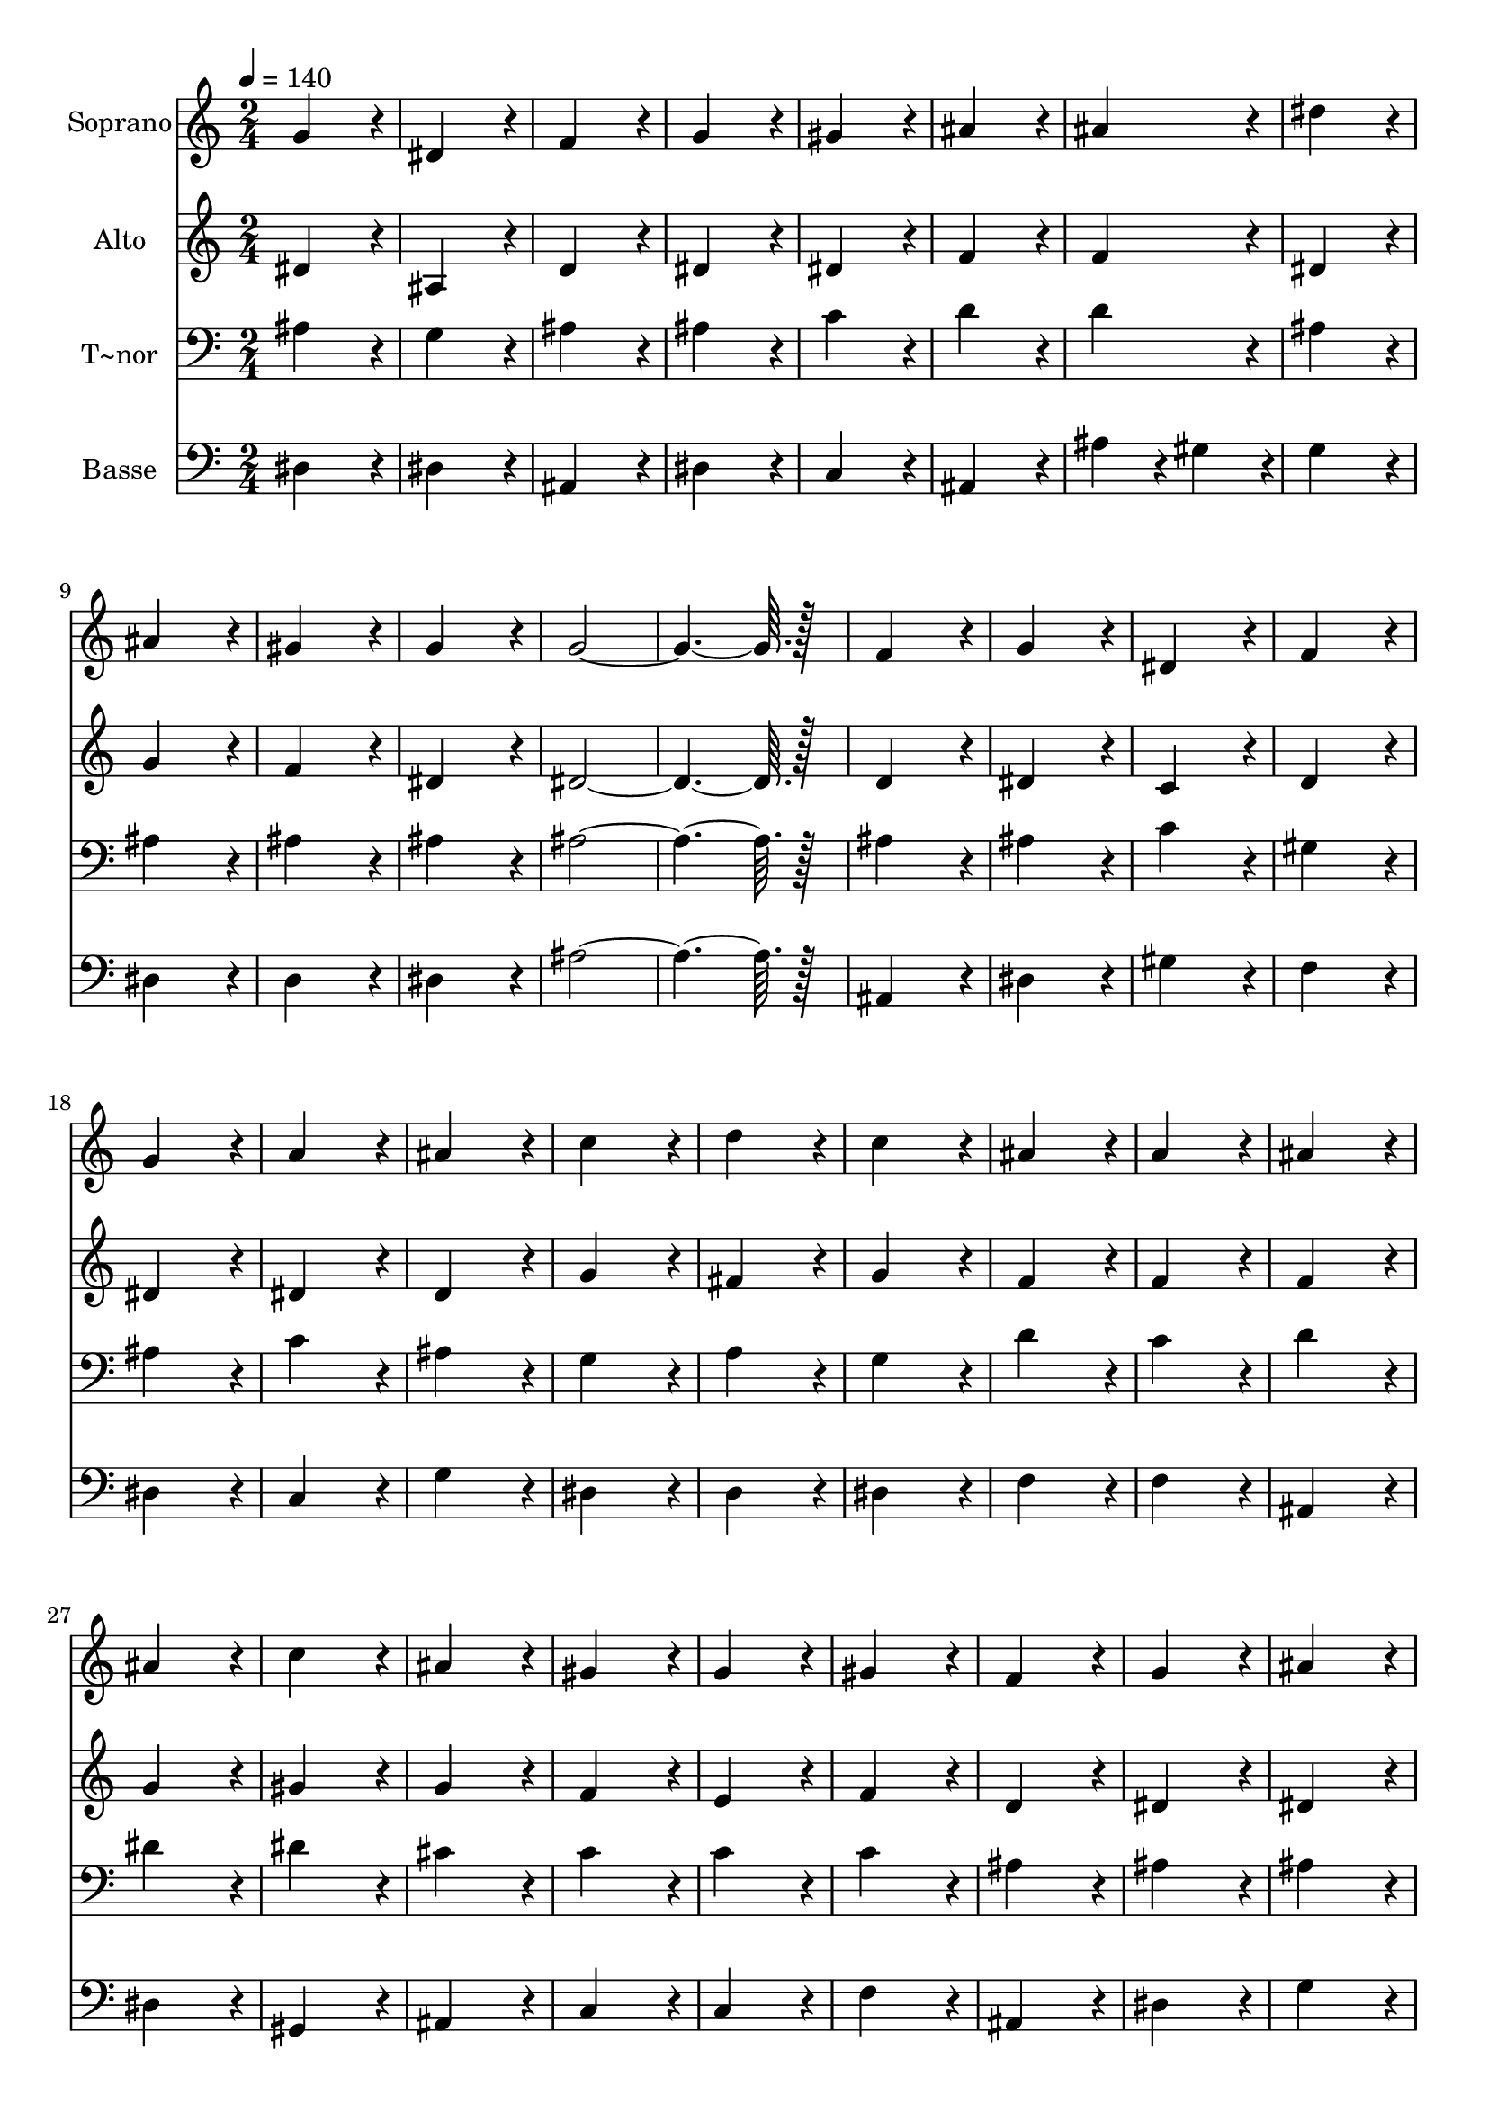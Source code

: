 % Lily was here -- automatically converted by c:/Program Files (x86)/LilyPond/usr/bin/midi2ly.py from output/167.mid
\version "2.14.0"

\layout {
  \context {
    \Voice
    \remove "Note_heads_engraver"
    \consists "Completion_heads_engraver"
    \remove "Rest_engraver"
    \consists "Completion_rest_engraver"
  }
}

trackAchannelA = {
  
  \time 2/4 
  
  \tempo 4 = 140 
  
}

trackA = <<
  \context Voice = voiceA \trackAchannelA
>>


trackBchannelA = {
  
  \set Staff.instrumentName = "Soprano"
  
  \time 2/4 
  
  \tempo 4 = 140 
  
}

trackBchannelB = \relative c {
  g''4*172/96 r4*20/96 
  | % 2
  dis4*172/96 r4*20/96 
  | % 3
  f4*172/96 r4*20/96 
  | % 4
  g4*172/96 r4*20/96 
  | % 5
  gis4*172/96 r4*20/96 
  | % 6
  ais4*172/96 r4*20/96 
  | % 7
  ais4*172/96 r4*20/96 
  | % 8
  dis4*172/96 r4*20/96 
  | % 9
  ais4*172/96 r4*20/96 
  | % 10
  gis4*172/96 r4*20/96 
  | % 11
  g4*172/96 r4*20/96 
  | % 12
  g128*115 r128*13 
  | % 14
  f4*172/96 r4*20/96 
  | % 15
  g4*172/96 r4*20/96 
  | % 16
  dis4*172/96 r4*20/96 
  | % 17
  f4*172/96 r4*20/96 
  | % 18
  g4*172/96 r4*20/96 
  | % 19
  a4*172/96 r4*20/96 
  | % 20
  ais4*172/96 r4*20/96 
  | % 21
  c4*172/96 r4*20/96 
  | % 22
  d4*172/96 r4*20/96 
  | % 23
  c4*172/96 r4*20/96 
  | % 24
  ais4*172/96 r4*20/96 
  | % 25
  a4*172/96 r4*20/96 
  | % 26
  ais4*172/96 r4*20/96 
  | % 27
  ais4*172/96 r4*20/96 
  | % 28
  c4*172/96 r4*20/96 
  | % 29
  ais4*172/96 r4*20/96 
  | % 30
  gis4*172/96 r4*20/96 
  | % 31
  g4*172/96 r4*20/96 
  | % 32
  gis4*172/96 r4*20/96 
  | % 33
  f4*172/96 r4*20/96 
  | % 34
  g4*172/96 r4*20/96 
  | % 35
  ais4*172/96 r4*20/96 
  | % 36
  gis4*172/96 r4*20/96 
  | % 37
  g4*172/96 r4*20/96 
  | % 38
  g128*115 r128*13 
  | % 40
  f4*172/96 r4*20/96 
  | % 41
  ais4*172/96 r4*20/96 
  | % 42
  c4*172/96 r4*20/96 
  | % 43
  d4*172/96 r4*20/96 
  | % 44
  dis4*172/96 r4*20/96 
  | % 45
  d4*172/96 r4*20/96 
  | % 46
  c4*172/96 r4*20/96 
  | % 47
  ais4*172/96 r4*20/96 
  | % 48
  gis4*172/96 r4*20/96 
  | % 49
  g4*172/96 r4*20/96 
  | % 50
  f4*172/96 r4*20/96 
  | % 51
  f4*172/96 r4*20/96 
  | % 52
  dis128*115 
}

trackB = <<
  \context Voice = voiceA \trackBchannelA
  \context Voice = voiceB \trackBchannelB
>>


trackCchannelA = {
  
  \set Staff.instrumentName = "Alto"
  
  \time 2/4 
  
  \tempo 4 = 140 
  
}

trackCchannelB = \relative c {
  dis'4*172/96 r4*20/96 
  | % 2
  ais4*172/96 r4*20/96 
  | % 3
  d4*172/96 r4*20/96 
  | % 4
  dis4*172/96 r4*20/96 
  | % 5
  dis4*172/96 r4*20/96 
  | % 6
  f4*172/96 r4*20/96 
  | % 7
  f4*172/96 r4*20/96 
  | % 8
  dis4*172/96 r4*20/96 
  | % 9
  g4*172/96 r4*20/96 
  | % 10
  f4*172/96 r4*20/96 
  | % 11
  dis4*172/96 r4*20/96 
  | % 12
  dis128*115 r128*13 
  | % 14
  d4*172/96 r4*20/96 
  | % 15
  dis4*172/96 r4*20/96 
  | % 16
  c4*172/96 r4*20/96 
  | % 17
  d4*172/96 r4*20/96 
  | % 18
  dis4*172/96 r4*20/96 
  | % 19
  dis4*172/96 r4*20/96 
  | % 20
  d4*172/96 r4*20/96 
  | % 21
  g4*172/96 r4*20/96 
  | % 22
  fis4*172/96 r4*20/96 
  | % 23
  g4*172/96 r4*20/96 
  | % 24
  f4*172/96 r4*20/96 
  | % 25
  f4*172/96 r4*20/96 
  | % 26
  f4*172/96 r4*20/96 
  | % 27
  g4*172/96 r4*20/96 
  | % 28
  gis4*172/96 r4*20/96 
  | % 29
  g4*172/96 r4*20/96 
  | % 30
  f4*172/96 r4*20/96 
  | % 31
  e4*172/96 r4*20/96 
  | % 32
  f4*172/96 r4*20/96 
  | % 33
  d4*172/96 r4*20/96 
  | % 34
  dis4*172/96 r4*20/96 
  | % 35
  dis4*172/96 r4*20/96 
  | % 36
  dis4*172/96 r4*20/96 
  | % 37
  dis4*172/96 r4*20/96 
  | % 38
  dis128*115 r128*13 
  | % 40
  d4*172/96 r4*20/96 
  | % 41
  dis4*172/96 r4*20/96 
  | % 42
  dis4*172/96 r4*20/96 
  | % 43
  g4*172/96 r4*20/96 
  | % 44
  g4*172/96 r4*20/96 
  | % 45
  g4*172/96 r4*20/96 
  | % 46
  dis4*172/96 r4*20/96 
  | % 47
  dis4*172/96 r4*20/96 
  | % 48
  dis4*172/96 r4*20/96 
  | % 49
  dis4*172/96 r4*20/96 
  | % 50
  dis4*172/96 r4*20/96 
  | % 51
  d4*172/96 r4*20/96 
  | % 52
  dis128*115 
}

trackC = <<
  \context Voice = voiceA \trackCchannelA
  \context Voice = voiceB \trackCchannelB
>>


trackDchannelA = {
  
  \set Staff.instrumentName = "T~nor"
  
  \time 2/4 
  
  \tempo 4 = 140 
  
}

trackDchannelB = \relative c {
  ais'4*172/96 r4*20/96 
  | % 2
  g4*172/96 r4*20/96 
  | % 3
  ais4*172/96 r4*20/96 
  | % 4
  ais4*172/96 r4*20/96 
  | % 5
  c4*172/96 r4*20/96 
  | % 6
  d4*172/96 r4*20/96 
  | % 7
  d4*172/96 r4*20/96 
  | % 8
  ais4*172/96 r4*20/96 
  | % 9
  ais4*172/96 r4*20/96 
  | % 10
  ais4*172/96 r4*20/96 
  | % 11
  ais4*172/96 r4*20/96 
  | % 12
  ais128*115 r128*13 
  | % 14
  ais4*172/96 r4*20/96 
  | % 15
  ais4*172/96 r4*20/96 
  | % 16
  c4*172/96 r4*20/96 
  | % 17
  gis4*172/96 r4*20/96 
  | % 18
  ais4*172/96 r4*20/96 
  | % 19
  c4*172/96 r4*20/96 
  | % 20
  ais4*172/96 r4*20/96 
  | % 21
  g4*172/96 r4*20/96 
  | % 22
  a4*172/96 r4*20/96 
  | % 23
  g4*172/96 r4*20/96 
  | % 24
  d'4*172/96 r4*20/96 
  | % 25
  c4*172/96 r4*20/96 
  | % 26
  d4*172/96 r4*20/96 
  | % 27
  dis4*172/96 r4*20/96 
  | % 28
  dis4*172/96 r4*20/96 
  | % 29
  cis4*172/96 r4*20/96 
  | % 30
  c4*172/96 r4*20/96 
  | % 31
  c4*172/96 r4*20/96 
  | % 32
  c4*172/96 r4*20/96 
  | % 33
  ais4*172/96 r4*20/96 
  | % 34
  ais4*172/96 r4*20/96 
  | % 35
  ais4*172/96 r4*20/96 
  | % 36
  c4*172/96 r4*20/96 
  | % 37
  ais4*172/96 r4*20/96 
  | % 38
  ais128*115 r128*13 
  | % 40
  ais4*172/96 r4*20/96 
  | % 41
  g4*172/96 r4*20/96 
  | % 42
  g4*172/96 r4*20/96 
  | % 43
  b4*172/96 r4*20/96 
  | % 44
  c4*172/96 r4*20/96 
  | % 45
  ais4*172/96 r4*20/96 
  | % 46
  gis4*172/96 r4*20/96 
  | % 47
  g4*172/96 r4*20/96 
  | % 48
  gis4*172/96 r4*20/96 
  | % 49
  ais4*172/96 r4*20/96 
  | % 50
  c4*172/96 r4*20/96 
  | % 51
  ais4*86/96 r4*10/96 gis4*86/96 r4*10/96 
  | % 52
  g128*115 
}

trackD = <<

  \clef bass
  
  \context Voice = voiceA \trackDchannelA
  \context Voice = voiceB \trackDchannelB
>>


trackEchannelA = {
  
  \set Staff.instrumentName = "Basse"
  
  \time 2/4 
  
  \tempo 4 = 140 
  
}

trackEchannelB = \relative c {
  dis4*172/96 r4*20/96 
  | % 2
  dis4*172/96 r4*20/96 
  | % 3
  ais4*172/96 r4*20/96 
  | % 4
  dis4*172/96 r4*20/96 
  | % 5
  c4*172/96 r4*20/96 
  | % 6
  ais4*172/96 r4*20/96 
  | % 7
  ais'4*86/96 r4*10/96 gis4*86/96 r4*10/96 
  | % 8
  g4*172/96 r4*20/96 
  | % 9
  dis4*172/96 r4*20/96 
  | % 10
  d4*172/96 r4*20/96 
  | % 11
  dis4*172/96 r4*20/96 
  | % 12
  ais'128*115 r128*13 
  | % 14
  ais,4*172/96 r4*20/96 
  | % 15
  dis4*172/96 r4*20/96 
  | % 16
  gis4*172/96 r4*20/96 
  | % 17
  f4*172/96 r4*20/96 
  | % 18
  dis4*172/96 r4*20/96 
  | % 19
  c4*172/96 r4*20/96 
  | % 20
  g'4*172/96 r4*20/96 
  | % 21
  dis4*172/96 r4*20/96 
  | % 22
  d4*172/96 r4*20/96 
  | % 23
  dis4*172/96 r4*20/96 
  | % 24
  f4*172/96 r4*20/96 
  | % 25
  f4*172/96 r4*20/96 
  | % 26
  ais,4*172/96 r4*20/96 
  | % 27
  dis4*172/96 r4*20/96 
  | % 28
  gis,4*172/96 r4*20/96 
  | % 29
  ais4*172/96 r4*20/96 
  | % 30
  c4*172/96 r4*20/96 
  | % 31
  c4*172/96 r4*20/96 
  | % 32
  f4*172/96 r4*20/96 
  | % 33
  ais,4*172/96 r4*20/96 
  | % 34
  dis4*172/96 r4*20/96 
  | % 35
  g4*172/96 r4*20/96 
  | % 36
  gis4*172/96 r4*20/96 
  | % 37
  dis4*172/96 r4*20/96 
  | % 38
  ais'128*115 r128*13 
  | % 40
  ais,4*172/96 r4*20/96 
  | % 41
  dis4*172/96 r4*20/96 
  | % 42
  c4*172/96 r4*20/96 
  | % 43
  g'4*172/96 r4*20/96 
  | % 44
  c,4*172/96 r4*20/96 
  | % 45
  g4*172/96 r4*20/96 
  | % 46
  gis4*172/96 r4*20/96 
  | % 47
  dis'4*172/96 r4*20/96 
  | % 48
  c4*172/96 r4*20/96 
  | % 49
  ais4*172/96 r4*20/96 
  | % 50
  gis4*172/96 r4*20/96 
  | % 51
  ais4*172/96 r4*20/96 
  | % 52
  dis128*115 
}

trackE = <<

  \clef bass
  
  \context Voice = voiceA \trackEchannelA
  \context Voice = voiceB \trackEchannelB
>>


\score {
  <<
    \context Staff=trackB \trackA
    \context Staff=trackB \trackB
    \context Staff=trackC \trackA
    \context Staff=trackC \trackC
    \context Staff=trackD \trackA
    \context Staff=trackD \trackD
    \context Staff=trackE \trackA
    \context Staff=trackE \trackE
  >>
  \layout {}
  \midi {}
}
